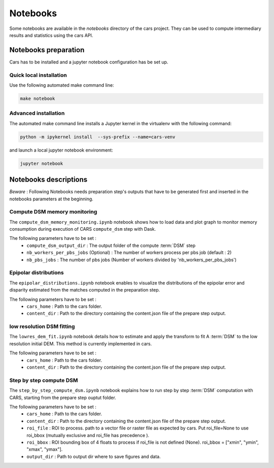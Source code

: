 =========
Notebooks
=========

Some notebooks are available in the `notebooks` directory of the cars project. They can be used to compute intermediary results and statistics using the cars API.

Notebooks preparation
=====================

Cars has to be installed and a jupyter notebook configuration has be set up.

Quick local installation
------------------------

Use the following automated make command line:

.. code-block:: bash

    make notebook

Advanced installation
---------------------

The automated make command line installs a Jupyter kernel in the virtualenv with the following command:

.. code-block:: bash

    python -m ipykernel install  --sys-prefix --name=cars-venv

and launch a local jupyter notebook environment:

.. code-block:: bash

    jupyter notebook


Notebooks descriptions
======================

`Beware` : Following Notebooks needs preparation step's outputs that have to be generated first and inserted in the notebooks parameters at the beginning.

Compute DSM memory monitoring
-----------------------------

The ``compute_dsm_memory_monitoring.ipynb`` notebook shows how to load data and plot graph to monitor memory consumption during execution of CARS ``compute_dsm`` step with Dask.

The following parameters have to be set :
    * ``compute_dsm_output_dir`` : The output folder of the compute :term:`DSM` step
    * ``nb_workers_per_pbs_jobs`` (Optional) : The number of workers process per pbs job (default : 2)
    * ``nb_pbs_jobs`` : The number of pbs jobs (Number of workers divided by 'nb_workers_per_pbs_jobs')

Epipolar distributions
----------------------

The ``epipolar_distributions.ipynb`` notebook enables to visualize the distributions of the epipolar error and disparity estimated from the matches computed in the preparation step.

The following parameters have to be set :
    * ``cars_home`` : Path to the cars folder.
    * ``content_dir`` :  Path to the directory containing the content.json file of the prepare step output.

low resolution DSM fitting
--------------------------

The ``lowres_dem_fit.ipynb`` notebook details how to estimate and apply the transform to fit A :term:`DSM` to the low resolution initial DEM. This method is currently implemented in cars.

The following parameters have to be set :
    * ``cars_home`` : Path to the cars folder.
    * ``content_dir`` : Path to the directory containing the content.json file of the prepare step output.


Step by step compute DSM
------------------------

The ``step_by_step_compute_dsm.ipynb`` notebook explains how to run step by step :term:`DSM` computation with CARS, starting from the prepare step ouptut folder.

The following parameters have to be set :
    * ``cars_home`` : Path to the cars folder.
    * ``content_dir`` : Path to the directory containing the content.json file of the prepare step output.
    * ``roi_file`` : ROI to process. path to a vector file or raster file as expected by cars. Put roi_file=None to use roi_bbox (mutually exclusive and roi_file has precedence ).
    * ``roi_bbox`` : ROI bounding box of 4 floats to process if roi_file is not defined (None). roi_bbox = [\"xmin\", \"ymin\", \"xmax\", \"ymax\"].
    * ``output_dir`` : Path to output dir where to save figures and data.

